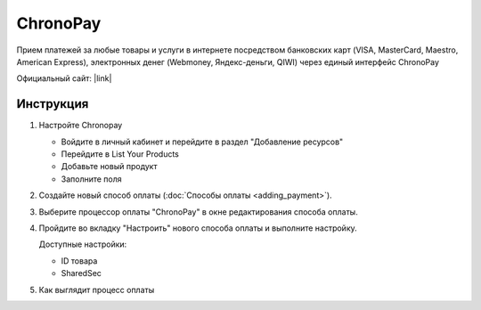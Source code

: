 ChronoPay
---------

Прием платежей за любые товары и услуги в интернете посредством банковских карт (VISA, MasterCard, Maestro, American Express), электронных денег (Webmoney, Яндекс-деньги, QIWI) через единый интерфейс ChronoPay

Официальный сайт: |link|

.. |link| raw:: html

   <a href="http://www.chronopay.com/ru/" target="_blank">chronopay.com</a>

Инструкция
==========

#.  Настройте Chronopay

    *   Войдите в личный кабинет и перейдите в раздел "Добавление ресурсов"

        .. fancybox:: img/chronopay_main.png
            :alt: Main

    *   Перейдите в List Your Products

        .. fancybox:: img/chronopay_go_products.png
            :alt: Go products

    *   Добавьте новый продукт

        .. fancybox:: img/chronopay_add_product.png
            :alt: New product

    *   Заполните поля

        .. fancybox:: img/chronopay_product.png
            :alt: Product data

#.   Создайте новый способ оплаты (:doc:`Способы оплаты <adding_payment>`).

#.  Выберите процессор оплаты "ChronoPay" в окне редактирования способа оплаты.

    .. fancybox:: img/chronopay_select.png
        :alt: Select

#.  Пройдите во вкладку "Настроить" нового способа оплаты и выполните настройку.

    .. fancybox:: img/chronopay_settings.png
        :alt: Settings

    Доступные настройки:

    *   ID товара

    *   SharedSec

#.  Как выглядит процесс оплаты

    .. fancybox:: img/chronopay_example.png
        :alt: Example
